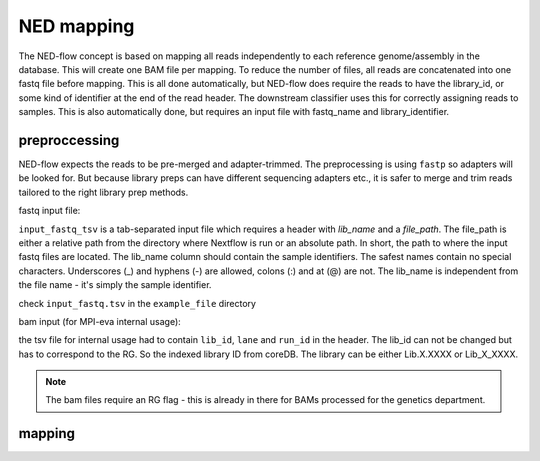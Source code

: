 .. _ned_mapper-page:

NED mapping
==========

The NED-flow concept is based on mapping all reads independently to each reference genome/assembly in the database. This will create one BAM file per mapping. To reduce the number of files, all reads are concatenated into one fastq file before mapping. This is all done automatically, but NED-flow does require the reads to have the library_id, or some kind of identifier at the end of the read header. The downstream classifier uses this for correctly assigning reads to samples. This is also automatically done, but requires an input file with fastq_name and library_identifier. 

preproccessing
-----------------

NED-flow expects the reads to be pre-merged and adapter-trimmed. The preprocessing is using ``fastp`` so adapters will be looked for. But because library preps can have different sequencing adapters etc., it is safer to merge and trim reads tailored to the right library prep methods.

fastq input file:

.. code-block:: bash
	ned.nf --preproccessing --path_reference_dbs '/path/to/ref_db/GCA*' --input_fastq_tsv [path/to/fastq/file]

``input_fastq_tsv`` is a tab-separated input file which requires a header with *lib_name* and a *file_path*. The file_path is either a relative path from the directory where Nextflow is run or an absolute path. In short, the path to where the input fastq files are located. The lib_name column should contain the sample identifiers. The safest names contain no special characters. Underscores (_) and hyphens (-) are allowed, colons (:) and at (@) are not. The lib_name is independent from the file name - it's simply the sample identifier.

check ``input_fastq.tsv`` in the ``example_file`` directory


bam input (for MPI-eva internal usage):

.. code-block:: bash
	ned.nf --preproccessing --path_reference_dbs '/path/to/ref_db/GCA*' --input_fastq_tsv [path/to/tsv/file]

.. code-block:: bash
	ned.nf --preproccessing --path_reference_dbs '/path/to/ref_db/GCA*' --bams_tsv [path/to/tsv/file]

the tsv file for internal usage had to contain ``lib_id``, ``lane`` and ``run_id`` in the header. The lib_id can not be changed but has to correspond to the RG. So the indexed library ID from coreDB. The library can be either Lib.X.XXXX or Lib_X_XXXX. 
 
.. note::
	The bam files require an RG flag - this is already in there for BAMs processed for the genetics department.

mapping
-----------------

.. code-block:: bash
	ned.nf --mapping --maxForks_cluster 100 --all --sinks --fastq_files  





